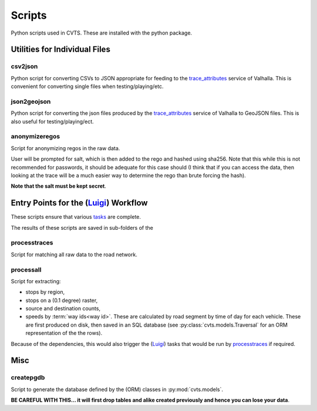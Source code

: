 *******
Scripts
*******

Python scripts used in CVTS. These are installed with the python package.




Utilities for Individual Files
==============================

csv2json
--------

Python script for converting CSVs to JSON appropriate for feeding to the
`trace_attributes`_ service of Valhalla. This is convenient for converting
single files when testing/playing/etc.

json2geojson
------------

Python script for converting the json files produced by the `trace_attributes`_
service of Valhalla to GeoJSON files. This is also useful for
testing/playing/ect.

anonymizeregos
--------------

Script for anonymizing regos in the raw data.

User will be prompted for salt, which is then added to the rego and hashed
using sha256. Note that this while this is not recommended for passwords, it
should be adequate for this case should (I think that if you can access the
data, then looking at the trace will be a much easier way to determine the rego
than brute forcing the hash).

**Note that the salt must be kept secret**.




Entry Points for the (`Luigi`_) Workflow
========================================

These scripts ensure that various `tasks`_ are complete.

The results of these scripts are saved in sub-folders of the

processtraces
-------------

Script for matching all raw data to the road network.

processall
----------

Script for extracting:

- stops by region,
- stops on a (0.1 degree) raster,
- source and destination counts,
- speeds by :term:`way ids<way id>`. These are calculated by road segment by
  time of day for each vehicle. These are first produced on disk, then saved in
  an SQL database (see :py:class:`cvts.models.Traversal` for an ORM
  representation of the the rows).

Because of the dependencies, this would also trigger the (`Luigi`_) tasks that
would be run by `processtraces`_ if required.



Misc
====

createpgdb
----------

Script to generate the database defined by the (ORM) classes in
:py:mod:`cvts.models`.

**BE CAREFUL WITH THIS... it will first drop tables and alike created previously
and hence you can lose your data**.



.. _trace_attributes: https://valhalla.readthedocs.io/en/latest/api/map-matching/api-reference/#outputs-of-trace_attributes

.. _Luigi: https://github.com/spotify/luigi

.. _tasks: https://luigi.readthedocs.io/en/stable/tasks.html
